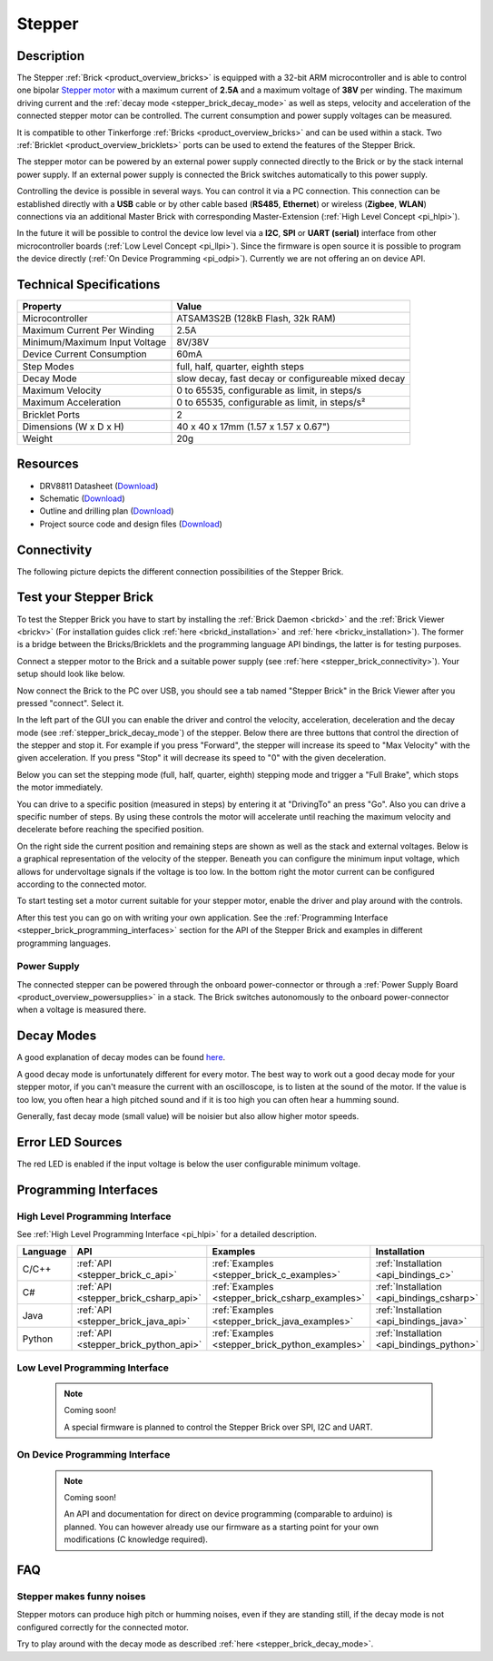 .. _stepper_brick:

Stepper
=======

.. raw:: html

	{% from "macros.html" import tfdocstart, tfdocimg, tfdocend %}
	{{ 
	    tfdocstart("Bricks/brick_stepper_tilted_front_350.jpg", 
	             "Bricks/brick_stepper_tilted_front_600.jpg", 
	             "Stepper Brick") 
	}}
	{{ 
	    tfdocimg("Bricks/brick_stepper_tilted_back_100.jpg", 
	             "Bricks/brick_stepper_tilted_back_600.jpg", 
	             "Stepper Brick") 
	}}
	{{ 
	    tfdocimg("Bricks/brick_stepper_motor_setup_100.jpg", 
	             "Bricks/brick_stepper_motor_setup_600.jpg", 
	             "Stepper Brick with Motor") 
	}}
	{{ 
	    tfdocimg("Bricks/brick_stepper_caption_100.jpg", 
	             "Bricks/brick_stepper_caption_600.jpg", 
	             "Stepper Brick with caption") 
	}}
	{{ 
	    tfdocimg("Bricks/brick_stepper_top_100.jpg", 
	             "Bricks/brick_stepper_top_600.jpg", 
	             "Stepper Brick") 
	}}
	{{ 
	    tfdocimg("Bricks/brick_stepper_bottom_100.jpg", 
	             "Bricks/brick_stepper_bottom_600.jpg", 
	             "Stepper Brick") 
	}}
	{{ 
	    tfdocimg("Dimensions/stepper_brick_dimensions_100.png", 
	             "Dimensions/stepper_brick_dimensions_600.png", 
	             "Outline and drilling plan") 
	}}
	{{ tfdocend() }}



Description
-----------

The Stepper :ref:`Brick <product_overview_bricks>` is equipped with a 32-bit ARM
microcontroller and is able to control one bipolar
`Stepper motor <http://en.wikipedia.org/wiki/Stepper_motor>`_
with a maximum current of **2.5A** and a maximum voltage of **38V** per winding.
The maximum driving current and the 
:ref:`decay mode <stepper_brick_decay_mode>` as well as
steps, velocity and acceleration of the connected stepper motor can be 
controlled. The current consumption and power supply voltages can be measured. 

It is compatible to other Tinkerforge 
:ref:`Bricks <product_overview_bricks>`
and can be used within a stack.
Two :ref:`Bricklet <product_overview_bricklets>` ports 
can be used to extend the features of the Stepper Brick. 

The stepper motor can be powered by an external power supply connected
directly to the Brick or by the stack internal power supply.
If an external power supply is connected the Brick switches
automatically to this power supply.

Controlling the device is possible in several ways. You can control it via 
a PC connection. This connection can be established directly with a **USB**
cable or by other cable based (**RS485**, **Ethernet**) or wireless 
(**Zigbee**, **WLAN**) connections via an additional Master Brick with 
corresponding Master-Extension (:ref:`High Level Concept <pi_hlpi>`). 

In the future it will be possible to control the device low level via a 
**I2C**, **SPI** or **UART (serial)** interface from other microcontroller 
boards (:ref:`Low Level Concept <pi_llpi>`). 
Since the firmware is open source it is possible to program the device
directly (:ref:`On Device Programming <pi_odpi>`). 
Currently we are not offering an on device API.


Technical Specifications
------------------------

================================  ============================================================
Property                          Value
================================  ============================================================
Microcontroller                   ATSAM3S2B (128kB Flash, 32k RAM)
--------------------------------  ------------------------------------------------------------
Maximum Current Per Winding       2.5A
Minimum/Maximum Input Voltage     8V/38V
Device Current Consumption        60mA
--------------------------------  ------------------------------------------------------------
--------------------------------  ------------------------------------------------------------
Step Modes                        full, half, quarter, eighth steps
Decay Mode                        slow decay, fast decay or configureable mixed decay
Maximum Velocity                  0 to 65535, configurable as limit, in steps/s
Maximum Acceleration              0 to 65535, configurable as limit, in steps/s²
--------------------------------  ------------------------------------------------------------
--------------------------------  ------------------------------------------------------------
Bricklet Ports                    2
Dimensions (W x D x H)            40 x 40 x 17mm  (1.57 x 1.57 x 0.67")
Weight                            20g
================================  ============================================================


Resources
---------

* DRV8811 Datasheet (`Download <https://github.com/Tinkerforge/stepper-brick/raw/master/datasheets/drv8811.pdf>`__)
* Schematic (`Download <https://github.com/Tinkerforge/stepper-brick/raw/master/hardware/stepper-schematic.pdf>`__)
* Outline and drilling plan (`Download <../../_images/Dimensions/stepper_brick_dimensions.png>`__)
* Project source code and design files (`Download <https://github.com/Tinkerforge/stepper-brick/zipball/master>`__)



.. _stepper_brick_connectivity:

Connectivity
------------

The following picture depicts the different connection possibilities of the 
Stepper Brick.


.. image:: /Images/Bricks/brick_stepper_caption_600.jpg
   :scale: 100 %
   :alt: Stepper Brick with caption
   :align: center
   :target: ../../_images/Bricks/brick_stepper_caption_800.jpg


.. _stepper_brick_test:

Test your Stepper Brick
-----------------------

To test the Stepper Brick you have to start by installing the
:ref:`Brick Daemon <brickd>` and the :ref:`Brick Viewer <brickv>`
(For installation guides click :ref:`here <brickd_installation>`
and :ref:`here <brickv_installation>`).
The former is a bridge between the Bricks/Bricklets and the programming
language API bindings, the latter is for testing purposes. 

Connect a stepper motor to the Brick and a suitable power supply
(see :ref:`here <stepper_brick_connectivity>`). Your setup should look
like below.

.. image:: /Images/Bricks/brick_stepper_motor_setup_600.jpg
   :scale: 100 %
   :alt: Stepper Brick with connected Motor 
   :align: center
   :target: ../../_images/Bricks/brick_stepper_motor_setup_1200.jpg

Now connect the Brick to the PC over USB, you should see a tab named
"Stepper Brick" in the Brick Viewer after you pressed "connect". Select it.

.. image:: /Images/Bricks/stepper_brickv.jpg
   :scale: 100 %
   :alt: Brickv view of the Stepper Brick
   :align: center
   :target: ../../_images/Bricks/stepper_brickv.jpg

In the left part of the GUI you can enable the driver and control
the velocity, acceleration, deceleration and the decay mode
(see :ref:`stepper_brick_decay_mode`) of the stepper. Below
there are three buttons that control the direction of
the stepper and stop it. For example if you press "Forward",
the stepper will increase its speed to "Max Velocity" with the given 
acceleration. If you press "Stop" it will decrease its speed to "0" with
the given deceleration.

Below you can set the stepping mode (full, half, quarter, eighth) stepping mode
and trigger a "Full Brake", which stops the motor immediately.

You can drive to a specific position (measured in steps)
by entering it at "DrivingTo" an press "Go". Also you can drive a
specific number of steps. By using these controls the motor will accelerate
until reaching the maximum velocity and decelerate before reaching the 
specified position.

On the right side the current position and remaining steps are shown
as well as the stack and external voltages.
Below is a graphical representation of the velocity of the stepper.
Beneath you can configure the minimum input voltage, which allows for
undervoltage signals if the voltage is too low. In the bottom right the 
motor current can be configured according to the connected motor.

To start testing set a motor current suitable for your stepper motor, enable 
the driver and play around with the controls.

After this test you can go on with writing your own application.
See the :ref:`Programming Interface <stepper_brick_programming_interfaces>` section 
for the API of the Stepper Brick and examples in different programming languages.




Power Supply
^^^^^^^^^^^^

The connected stepper can be powered through the onboard power-connector
or through a :ref:`Power Supply Board <product_overview_powersupplies>` in a 
stack. The Brick switches autonomously to the onboard power-connector when
a voltage is measured there.


.. _stepper_brick_decay_mode:

Decay Modes
-----------

A good explanation of decay modes can be found 
`here <http://robot.avayanex.com/?p=86/>`_.

A good decay mode is unfortunately different for every motor. The best
way to work out a good decay mode for your stepper motor, if you can't
measure the current with an oscilloscope, is to listen at the sound of
the motor. If the value is too low, you often hear a high pitched 
sound and if it is too high you can often hear a humming sound.

Generally, fast decay mode (small value) will be noisier but also
allow higher motor speeds.


Error LED Sources
-----------------

The red LED is enabled if the input voltage is below the user 
configurable minimum voltage.


.. _stepper_brick_programming_interfaces:

Programming Interfaces
----------------------

High Level Programming Interface
^^^^^^^^^^^^^^^^^^^^^^^^^^^^^^^^

See :ref:`High Level Programming Interface <pi_hlpi>` for a detailed description.

.. csv-table::
   :header: "Language", "API", "Examples", "Installation"
   :widths: 25, 8, 15, 12

   "C/C++", ":ref:`API <stepper_brick_c_api>`", ":ref:`Examples <stepper_brick_c_examples>`", ":ref:`Installation <api_bindings_c>`"
   "C#", ":ref:`API <stepper_brick_csharp_api>`", ":ref:`Examples <stepper_brick_csharp_examples>`", ":ref:`Installation <api_bindings_csharp>`"
   "Java", ":ref:`API <stepper_brick_java_api>`", ":ref:`Examples <stepper_brick_java_examples>`", ":ref:`Installation <api_bindings_java>`"
   "Python", ":ref:`API <stepper_brick_python_api>`", ":ref:`Examples <stepper_brick_python_examples>`", ":ref:`Installation <api_bindings_python>`"



Low Level Programming Interface
^^^^^^^^^^^^^^^^^^^^^^^^^^^^^^^

 .. note::  Coming soon! 

  A special firmware is planned to control the Stepper Brick over 
  SPI, I2C and UART.

..
	.. csv-table::
	   :header: "Interface", "API", "Examples", "Installation"
	   :widths: 25, 8, 15, 12

	   "SPI", "API", "Examples", "Installation"
	   "I2C", "API", "Examples", "Installation"
	   "UART(serial)", "API", "Examples", "Installation"


On Device Programming Interface
^^^^^^^^^^^^^^^^^^^^^^^^^^^^^^^

 .. note:: Coming soon!

  An API and documentation for direct on device programming (comparable
  to arduino) is planned.
  You can however already use our firmware as a starting point for your 
  own modifications (C knowledge required).

..
  .. csv-table::
     :header: "Interface", "API", "Examples", "Installation"
     :widths: 25, 8, 15, 12

     "Programming", "API", "Examples", "Installation"

FAQ
---

Stepper makes funny noises
^^^^^^^^^^^^^^^^^^^^^^^^^^

Stepper motors can produce high pitch or humming noises, even if
they are standing still, if the decay mode is not configured correctly
for the connected motor.

Try to play around with the decay mode as described 
:ref:`here <stepper_brick_decay_mode>`.
